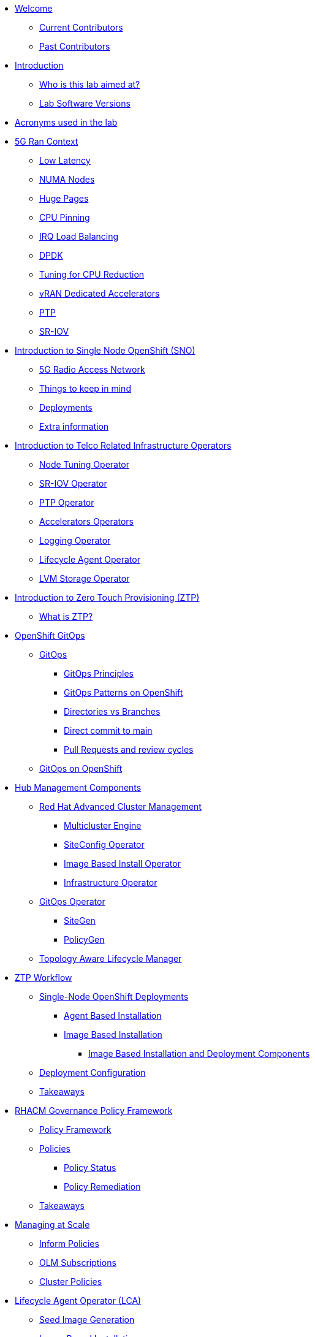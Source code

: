 * xref:index.adoc[Welcome]
** xref:index.adoc#current-contributors[Current Contributors]
** xref:index.adoc#past-contributors[Past Contributors]

* xref:introduction.adoc[Introduction]
** xref:introduction.adoc#lab-aim[Who is this lab aimed at? ]
** xref:introduction.adoc#lab-software-versions[Lab Software Versions]

* xref:acronyms.adoc[Acronyms used in the lab]

* xref:5g-ran-context.adoc[5G Ran Context]
** xref:5g-ran-context.adoc#low-latency[Low Latency]
** xref:5g-ran-context.adoc#numa-nodes[NUMA Nodes]
** xref:5g-ran-context.adoc#huge-pages[Huge Pages]
** xref:5g-ran-context.adoc#cpu-pinning[CPU Pinning]
** xref:5g-ran-context.adoc#irq-load-balancing[IRQ Load Balancing]
** xref:5g-ran-context.adoc#dpdk[DPDK]
** xref:5g-ran-context.adoc#cpu-reduction-tuning[Tuning for CPU Reduction]
** xref:5g-ran-context.adoc#vran-accelerators[vRAN Dedicated Accelerators]
** xref:5g-ran-context.adoc#ptp[PTP]
** xref:5g-ran-context.adoc#sriov[SR-IOV]

* xref:sno-intro.adoc[Introduction to Single Node OpenShift (SNO)]
** xref:sno-intro.adoc#5g-ran[5G Radio Access Network]
** xref:sno-intro.adoc#things-keep-mind[Things to keep in mind]
** xref:sno-intro.adoc#deployments[Deployments]
** xref:sno-intro.adoc#extra-information[Extra information]

* xref:telco-related-infra-operators-intro.adoc[Introduction to Telco Related Infrastructure Operators]
** xref:telco-related-infra-operators-intro.adoc#node-tuning-operator[Node Tuning Operator]
** xref:telco-related-infra-operators-intro.adoc#sriov-operator[SR-IOV Operator]
** xref:telco-related-infra-operators-intro.adoc#ptp-operator[PTP Operator]
** xref:telco-related-infra-operators-intro.adoc#accelerators-operators[Accelerators Operators]
** xref:telco-related-infra-operators-intro.adoc#logging-operator[Logging Operator]
** xref:telco-related-infra-operators-intro.adoc#lifecycle-operator[Lifecycle Agent Operator]
** xref:telco-related-infra-operators-intro.adoc#lvm-operator[LVM Storage Operator]

* xref:ztp-intro.adoc[Introduction to Zero Touch Provisioning (ZTP)]
** xref:ztp-intro.adoc#what-is-ztp[What is ZTP?]

* xref:ocp-gitops.adoc[OpenShift GitOps]
** xref:ocp-gitops.adoc#gitops[GitOps]
*** xref:ocp-gitops.adoc#gitops-principles[GitOps Principles]
*** xref:ocp-gitops.adoc#gitops-patterns-ocp[GitOps Patterns on OpenShift]
*** xref:ocp-gitops.adoc#directories-vs-branches[Directories vs Branches]
*** xref:ocp-gitops.adoc#direct-commit-to-main[Direct commit to main]
*** xref:ocp-gitops.adoc#prs-review-cycles[Pull Requests and review cycles]
** xref:ocp-gitops.adoc#gitops-ocp[GitOps on OpenShift]

* xref:ztp-at-scale.adoc[Hub Management Components]
** xref:ztp-at-scale.adoc#rhacm[Red Hat Advanced Cluster Management]
*** xref:ztp-at-scale.adoc#mce[Multicluster Engine]
*** xref:ztp-at-scale.adoc#siteconfig[SiteConfig Operator]
*** xref:ztp-at-scale.adoc#ibio[Image Based Install Operator]
*** xref:ztp-at-scale.adoc#ai[Infrastructure Operator]
** xref:ztp-at-scale.adoc#gitops-operator[GitOps Operator]
*** xref:ztp-at-scale.adoc#sitegen[SiteGen]
*** xref:ztp-at-scale.adoc#policygen[PolicyGen]
** xref:ztp-at-scale.adoc#talm[Topology Aware Lifecycle Manager]

* xref:ztp-workflow.adoc[ZTP Workflow]
** xref:ztp-workflow.adoc#deployment-methods[Single-Node OpenShift Deployments]
*** xref:ztp-workflow.adoc#abi-deployment[Agent Based Installation]
*** xref:ztp-workflow.adoc#ibi-deployment[Image Based Installation]
**** xref:ztp-workflow.adoc#ibi-deploy-components[Image Based Installation and Deployment Components]
** xref:ztp-workflow.adoc#ztp-policies[Deployment Configuration]
** xref:ztp-workflow.adoc#takeaways[Takeaways]

* xref:rhacm-policies.adoc[RHACM Governance Policy Framework]
** xref:rhacm-policies.adoc#policy-framework[Policy Framework]
** xref:rhacm-policies.adoc#policies[Policies]
*** xref:rhacm-policies.adoc#policy-status[Policy Status]
*** xref:rhacm-policies.adoc#policy-remediation[Policy Remediation]
** xref:rhacm-policies.adoc#rhacm-policies-takeaways[Takeaways]

* xref:managing-at-scale.adoc[Managing at Scale]
** xref:managing-at-scale.adoc#inform-policies[Inform Policies]
** xref:managing-at-scale.adoc#olm-subscriptions[OLM Subscriptions]
** xref:managing-at-scale.adoc#cluster-policies[Cluster Policies]

* xref:lca.adoc[Lifecycle Agent Operator (LCA)]
** xref:lca.adoc#seed-image-generation[Seed Image Generation]
** xref:lca.adoc#image-based-installation[Image Based Installation]
** xref:lca.adoc#image-based-upgrades[Image Based Upgrades]
** xref:lca.adoc#image-based-upgrades-at-scale[Image Based Upgrades at Scale]

* xref:talm.adoc[Topology Aware Lifecycle Manager (TALM)]
** xref:talm.adoc#inform-policies[Default Inform Policies]
** xref:talm.adoc#cgu[Cluster Group Upgrade]
*** xref:talm.adoc#autocreation-cgu[Auto Creation of CGUs]
** xref:talm.adoc#phase-labels[Phase labels]
** xref:talm.adoc#waves[Policy Waves]
** xref:talm.adoc#sno-upgrades-at-scale[SNO Upgrades at Scale]

* xref:policygen-deepdive.adoc[PolicyGen Deepdive]
** xref:policygen-deepdive.adoc#policygen-implementation[PolicyGen Implementation]
** xref:policygen-deepdive.adoc#kustomize-plugins[Kustomize Plugins]
*** xref:policygen-deepdive.adoc#policy-generator[Policy Generator]
** xref:policygen-deepdive.adoc#5g-ran-profile[5G RAN Profile]
*** xref:policygen-deepdive.adoc#workload-partitioning[Workload Partitioning]
*** xref:policygen-deepdive.adoc#kubelet-tuning[Kubelet Tuning]
*** xref:policygen-deepdive.adoc#sctp[SCTP]
*** xref:policygen-deepdive.adoc#hide-container-mount[Container Mount Hiding]
*** xref:policygen-deepdive.adoc#recovery-optimization[Recovery Optimization]
*** xref:policygen-deepdive.adoc#monitoring-footprint[Monitoring Operator Config]
*** xref:policygen-deepdive.adoc#ocp-console[Console Operator]
*** xref:policygen-deepdive.adoc#networking-diags[Networking Operator]
*** xref:policygen-deepdive.adoc#operatorhub[OperatorHub]
*** xref:policygen-deepdive.adoc#ptp-operator[PTP Operator]
*** xref:policygen-deepdive.adoc#sr-iov[SR-IOV]
*** xref:policygen-deepdive.adoc#nto[Node Tuning Operator]
*** xref:policygen-deepdive.adoc#local-storage[Local Storage]
*** xref:policygen-deepdive.adoc#logs[Log Collector and Forwarder]
*** xref:policygen-deepdive.adoc#crun[crun Container Runtime]
** xref:policygen-deepdive.adoc#policies-templating[Policies Templating]
*** xref:policygen-deepdive.adoc#custom-policy-templates[Policies Custom Templating]
** xref:policygen-deepdive.adoc#kustomize-plugins-locally[Running Kustomize Plugins Locally]

//* xref:integration-with-aap.adoc[Integration with Ansible Automation Platform]
//** xref:integration-with-aap.adoc#aap-overview[AAP Overview]
//*** xref:integration-with-aap.adoc#augmenting-openshift[Augmenting OpenShift with Ansible Automation]
//*** xref:integration-with-aap.adoc#intro-to-aap-operator[Introduction to the AAP Operator]
//** xref:integration-with-aap.adoc#aap-components[Defining Components]
//*** xref:integration-with-aap.adoc#automation-hub[Automation Hub]
//*** xref:integration-with-aap.adoc#automation-controller[Automation Controller]
//** xref:integration-with-aap.adoc#workflow-overview[Workflow Overview]
//*** xref:integration-with-aap.adoc#general-workflow[General AAP Integration Workflow]
//*** xref:integration-with-aap.adoc#lab-workflow[Lab AAP Integration Workflow]

* xref:deployment-considerations.adoc[Deployment Considerations]
** xref:deployment-considerations.adoc#hardware-configurations[Hardware configurations]
*** xref:deployment-considerations.adoc#bios-settings[Bios Settings]
** xref:deployment-considerations.adoc#networking[Networking]
** xref:deployment-considerations.adoc#disconnected-environments[Disconnected Environments]
*** xref:deployment-considerations.adoc#connected-proxy[Connected through proxy]
*** xref:deployment-considerations.adoc#fully-disconnected[Fully disconnected]
** xref:deployment-considerations.adoc#git-repo-structure[Git Repository Structure]

* xref:lab-environment-introduction.adoc[Introduction to the Lab Environment]
** xref:lab-environment-introduction.adoc#git-server[Git Server]
** xref:lab-environment-introduction.adoc#container-registry[Container Registry]
** xref:lab-environment-introduction.adoc#openshift-hub-cluster[OpenShift Hub Cluster]
** xref:lab-environment-introduction.adoc#webserver[HTTP Server]
** xref:lab-environment-introduction.adoc#s3-storage[S3 Storage Server]
** xref:lab-environment-introduction.adoc#openshift-seed-sno[OpenShift Seed SNO Cluster]

* xref:preparing-ztp-pipeline.adoc[Preparing the ZTP GitOps Pipeline] 
** xref:preparing-ztp-pipeline.adoc#introduction-to-clusterinstance[Introduction to the ClusterInstance]
** xref:preparing-ztp-pipeline.adoc#git-repository[Git Repository]
** xref:preparing-ztp-pipeline.adoc#deploying-ztp-gitops-pipeline[Deploying the ZTP GitOps Pipeline]

* xref:crafting-cluster-telco-related-infra-operators-configs.adoc[Crafting the Telco RAN Reference Design Specification]
** xref:crafting-cluster-telco-related-infra-operators-configs.adoc#crafting-common-policies[Crafting Common Policies]
** xref:crafting-cluster-telco-related-infra-operators-configs.adoc#crafting-group-policies[Crafting Group Policies]
** xref:crafting-cluster-telco-related-infra-operators-configs.adoc#crafting-site-policies[Crafting Site Policies]
** xref:crafting-cluster-telco-related-infra-operators-configs.adoc#adding-custom-policies[Adding Custom Content]
** xref:crafting-cluster-telco-related-infra-operators-configs.adoc#crafting-testing-policies[Crafting Testing Policies]
** xref:crafting-cluster-telco-related-infra-operators-configs.adoc#configure-kustomization-for-policies[Configure Kustomization for Policies]
** xref:crafting-cluster-telco-related-infra-operators-configs.adoc#deploying-policies-using-gitops-pipeline[Deploying the Telco 5G RAN RDS using the ZTP GitOps Pipeline]


* xref:installing-agentbasedinstall-cluster.adoc[Deploying an Agent Based Install Cluster] 
** xref:installing-agentbasedinstall-cluster.adoc#introduction[Introduction]
** xref:installing-agentbasedinstall-cluster.adoc#baremetal-node-details[Bare Metal Node Details]
** xref:installing-agentbasedinstall-cluster.adoc#pre-reqs[Deployment Prerequisites]
** xref:installing-agentbasedinstall-cluster.adoc#clusterinstance[ClusterInstance]
** xref:installing-agentbasedinstall-cluster.adoc#reference-manifest-clusterinstance[Reference Manifest Configuration]
** xref:installing-agentbasedinstall-cluster.adoc#extra-manifest-clusterinstance[Extra Manifest Configuration]
** xref:installing-agentbasedinstall-cluster.adoc#preparing-installation[Get Ready for the Installation]
** xref:installing-agentbasedinstall-cluster.adoc#deploying-sno-using-gitops-pipeline[Deploying the SNO Cluster using the ZTP GitOps Pipeline]
** xref:installing-agentbasedinstall-cluster.adoc#monitoring-deployment[Monitoring the Deployment]
*** xref:installing-agentbasedinstall-cluster.adoc#monitoring-deployment-webui[Monitoring the Deployment via the WebUI]
*** xref:installing-agentbasedinstall-cluster.adoc#monitoring-deployment-cli[Monitoring the Deployment via the CLI]


//* xref:running-the-deployment.adoc[Running the Deployment]
//** xref:running-the-deployment.adoc#deploying-ztp-gitops-pipeline[Deploying the ZTP GitOps Pipeline]
//** xref:running-the-deployment.adoc#deploying-sno-using-gitops-pipeline[Deploying the SNO Cluster using the ZTP GitOps Pipeline]

//* xref:adding-aap-automation.adoc[Adding AAP Automation to the Deployment]

//* xref:monitoring-the-deployment.adoc[Monitoring the Deployment]
//** xref:monitoring-the-deployment.adoc#monitoring-deployment-webui[Monitoring the Deployment via the WebUI]
//** xref:monitoring-the-deployment.adoc#monitoring-deployment-cli[Monitoring the Deployment via the CLI]

//* xref:managing-existing-clusters.adoc[Managing Existing Clusters]

* xref:creating-seed-image.adoc[Creating the Seed Image]
** xref:creating-seed-image.adoc#intro-to-seed-image-gen[Introduction to the Seed Image Generation]
** xref:creating-seed-image.adoc#running-seed-image-genn[Running the Seed Image Generation]

* xref:installing-imagebaseinstall-cluster.adoc[Deploying an Image Based Install Cluster]
** xref:installing-imagebaseinstall-cluster.adoc#introduction[Introduction]
** xref:installing-imagebaseinstall-cluster.adoc#baremetal-node-details[Bare Metal Node Details]
** xref:installing-imagebaseinstall-cluster.adoc#creating-the-installation-iso[Creating the Installation ISO]
** xref:installing-imagebaseinstall-cluster.adoc#preinstallation-process[Pre-Installing the Host]
** xref:installing-imagebaseinstall-cluster.adoc#creating-the-configuration-iso[Creating the Configuration ISO]
** xref:installing-imagebaseinstall-cluster.adoc#deploying-sno-using-gitops-pipeline[Deploying the SNO Cluster using the ZTP GitOps Pipeline]
** xref:installing-imagebaseinstall-cluster.adoc#completing-install[Completing the Installation]
** xref:installing-imagebaseinstall-cluster.adoc#verifying-install[Verifying the RAN DU Configuration]

* xref:check-deployment-is-finished.adoc[Check SNO Deployment is finished]
** xref:check-deployment-is-finished.adoc#check-sno-deployment-webui[Check SNO Deployment has Finished via the WebUI]
** xref:check-deployment-is-finished.adoc#check-sno-deployment-cli[Check SNO Deployment has Finished via the CLI]
//** xref:check-deployment-is-finished.adoc#ensure-automation-ran-successfully[Ensure AAP Automation Ran Successfully]

* xref:using-talm-to-update-clusters.adoc[Image-based upgrade for single-node OpenShift clusters]
** xref:using-talm-to-update-clusters.adoc#verify-talm[Verifying hub software requirements]
** xref:using-talm-to-update-clusters.adoc#upgrade-policy-creation[Verifying managed clusters requirements]
** xref:using-talm-to-update-clusters.adoc#install-lca[Preparing managed clusters for upgrade]
** xref:using-talm-to-update-clusters.adoc#upgrade-policy-creation[Creating the Image Base Group Upgrade]

* xref:troubleshooting-tips.adoc[Troubleshooting Tips]
** xref:troubleshooting-tips.adoc#verification-lab[Verification of the lab status]
*** xref:troubleshooting-tips.adoc#git-registry[Git repository and registry]
*** xref:troubleshooting-tips.adoc#sno2[SNO2 virtual machine]
*** xref:troubleshooting-tips.adoc#hub[Hub cluster]
*** xref:troubleshooting-tips.adoc#dns[DNS resolution]
** xref:troubleshooting-tips.adoc#argocd-red[ArgoCD sync not working]
** xref:troubleshooting-tips.adoc#sno2-down[SNO2 is down after syncing Argo applications]
** xref:troubleshooting-tips.adoc#policies-blank[Policies not showing in the Governance console]
** xref:troubleshooting-tips.adoc#policies-not-applied[Policies not applied]

* xref:common-pitfalls.adoc[Common Pitfalls]
** xref:common-pitfalls.adoc#exec-probes-cpu-pinning[Exec Probes and CPU Pinning]
** xref:common-pitfalls.adoc#energy-saving-hw-profiles[Energy Saving Hardware Profiles]
** xref:common-pitfalls.adoc#secure-boot-oot-unsigned-drivers[Secure Boot and Unsigned OoT Drivers]
** xref:common-pitfalls.adoc#sriov-node-drain[SR-IOV Node Drain]
** xref:common-pitfalls.adoc#pod-disruption-budgets[Pod Disruption Budgets]

* xref:closing-thoughts.adoc[Closing Thoughts]

* xref:lab-environment.adoc[Lab Environment]
** xref:lab-environment.adoc#lab-requirements[Lab Requirements]
** xref:lab-environment.adoc#lab-deployment[Lab Deployment]
*** xref:lab-environment.adoc#install-kcli[Install kcli]
*** xref:lab-environment.adoc#install-oc-kubectl[Install oc/kubectl CLIs]
*** xref:lab-environment.adoc#configure-disconnected-network[Configure Disconnected Networks]
*** xref:lab-environment.adoc#configure-local-dns-dhcp-server[Configure Local DNS/DHCP Server]
*** xref:lab-environment.adoc#configure-local-dns-as-primary-server[Configure Local DNS as Primary Server]
*** xref:lab-environment.adoc#disable-firewall[Disable Firewall]
*** xref:lab-environment.adoc#configure-webcache[Configure Webcache]
*** xref:lab-environment.adoc#install-ksushytools[Install Ksushy Tool]
*** xref:lab-environment.adoc#configure-disconnected-registry[Configure Disconnected Registry]
*** xref:lab-environment.adoc#configure-git-server[Configure Git Server]
*** xref:lab-environment.adoc#configure-ntp-server[Configure NTP Server]
*** xref:lab-environment.adoc#configure-access-to-cluster-apps[Configure Access to Cluster Apps]
*** xref:lab-environment.adoc#create-openshift-nodes-vms[Create OpenShift Nodes VMs]
*** xref:lab-environment.adoc#deploy-openshift-hub-cluster[Deploy OpenShift Hub Cluster]
*** xref:lab-environment.adoc#configure-openshift-hub-cluster[Configure OpenShift Hub Cluster]
*** xref:lab-environment.adoc#deploy-openshift-hub-cluster-operators[Deploy OpenShift HUB Cluster Operators]
*** xref:lab-environment.adoc#deploy-sno1-cluster-without-ztp[Deploy SNO1 Cluster (without ZTP)]
//*** xref:lab-environment.adoc#configure-aap[Configure Ansible Automation Platform]
